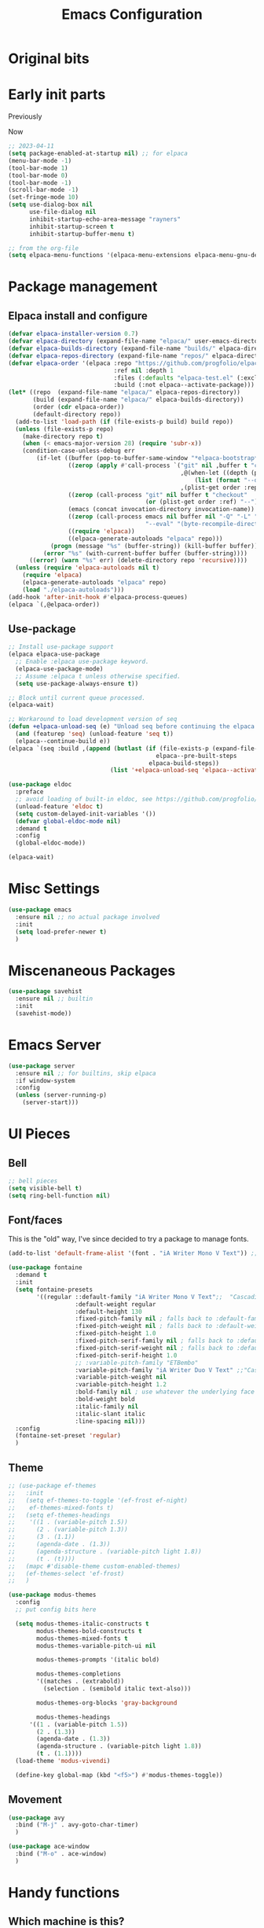 #+title: Emacs Configuration
#+property: header-args:emacs-lisp :exports code :results none :tangle init.el
#+startup: overview

* Original bits

#+begin_src emacs-lisp :exports none :tangle no
  ;; (require 'package)
  ;; (add-to-list 'package-archives '("melpa" . "https://melpa.org/packages/") t)
  ;; (add-to-list 'package-archives '("nongnu" . "https://elpa.nongnu.org/nongnu/") t)

  ;; (setq frame-title-format '("%b")) ;; just show the buffer name

  ;; ;; bell stuff
  ;; (setq ring-bell-function nil)
  ;; (setq visible-bell t)

  ;; ;; follow symlinks
  ;; (setq vc-follow-symlinks t)

  ;; ;; weird elpa SSL issues?
  ;; (setq gnutls-algorithm-priority "NORMAL:-VERS-TLS1.3")

  ;; (defun rayners/personal-machine-p ()
  ;;   (string= (user-real-login-name) "rayners"))

  ;; (defun rayners/work-machine-p ()
  ;;   (not (rayners/personal-machine-p)))

  ;; ;; (use-package modus-themes
  ;; ;;   :ensure
  ;; ;;   :init
  ;; ;;   (setq modus-themes-italic-constructs t
  ;; ;; 	modus-themes-bold-constructs t
  ;; ;; 	modus-themes-region '(no-extend)
  ;; ;; 	modus-themes-paren-match '(intense)
  ;; ;; 	;; org-mode headings
  ;; ;; 	modus-themes-headings '((1 . (rainbow extrabold background 1.2))
  ;; ;; 				(2 . (rainbow bold background 1.1))
  ;; ;; 				)
  ;; ;; 	)
  ;; ;;   ;; (setq 
  ;; ;;   ;; 	modus-themes-headings '((t . section))
  ;; ;;   ;; 	modus-themes-scale-headings t
  ;; ;;   ;; 	;modus-themes-variable-pitch-headings t
  ;; ;;   ;; 	)
  
  ;; ;;   (modus-themes-load-themes)
  ;; ;;   :config
  ;; ;;   (modus-themes-load-vivendi)

  ;; ;;   :bind ("<f5>" . modus-themes-toggle))

  ;; (use-package modus-themes
  ;;   :ensure t
  ;;   :config
  ;;   (setq modus-themes-italic-constructs t)
  ;;   (load-theme 'modus-vivendi)

  ;;   :bind ("<f5>" . modus-themes-toggle))

  ;; (use-package org
  ;;   :ensure
  ;;   :bind (("C-c a" . org-agenda)
  ;; 	 ("C-c c" . org-capture))
  ;;   :hook ((org-mode . auto-fill-mode)
  ;; 	 (org-capture-after-finalize . rayners/org-capture-cleanup-frame)
  ;; 	 ;; (org-capture-mode . rayners/org-capture-setup)
  ;; 	 ;; (org-capture-after-finalize . rayners/org-capture-cleanup))
  ;; 	 )
  ;;   :init
  ;;   (setq org-agenda-files (seq-filter 'file-directory-p '("~/org/" "~/Code/personal/org/org")) ;; include if exists
  ;; 	org-default-notes-file "~/org/inbox.org"
  ;; 	org-return-follows-link t
  ;; 	org-startup-indented t
  ;; 	org-refile-use-outline-path 'file
  ;; 	org-refile-targets '((nil . (:maxlevel . 2))
  ;; 			     (org-agenda-files . (:maxlevel . 2)))
  ;; 	org-agenda-custom-commands '(("n" "Agenda and all TODOs"
  ;; 				      ((agenda #1="")
  ;; 				       (alltodo #1#)))
  ;; 				     (" a" "Basic agenda"
  ;; 				      ((agenda ""
  ;; 					       ((org-agenda-span 1)
  ;; 						(org-agenda-skip-function '(org-agenda-skip-entry-if 'todo 'done 'deadline 'scheduled))
  ;; 						(org-agenda-show-all-dates nil)
  ;; 						(org-agenda-time-grid '((daily today require-timed)
  ;; 									(800 1200 1600 2000)
  ;; 									"......"
  ;; 									"----------------"))
  ;; 						(org-agenda-prefix-format "  %?-12t% s")
  ;; 					       ))
  ;; 				       (agenda nil
  ;; 					       ((org-agenda-entry-types '(:deadline))
  ;; 						(org-deadline-warning-days 7)
  ;; 						(org-agenda-use-time-grid nil)
  ;; 						(org-agenda-show-all-dates nil)
  ;; 						(org-agenda-overriding-header "Deadlines")
  ;; 						))
  ;; 				       (agenda ""
  ;; 					       ((org-agenda-files '("~/org/gcal.org"))
  ;; 						(org-agenda-show-all-dates nil)
  ;; 						(org-agenda-use-time-grid nil)
  ;; 						(org-agenda-skip-function '(org-agenda-skip-entry-if 'notregexp "Interview\\|Feedback Session\\|Onboarding"))
  ;; 						(org-agenda-prefix-format "  %?-12t% s")
  ;; 						(org-agenda-overriding-header "Interviews")
  ;; 						))
  ;; 				       (tags-todo "work"
  ;; 						  ((org-agenda-skip-function '(org-agenda-skip-entry-if 'scheduled))
  ;; 						   (org-agenda-overriding-header "Work Stuff"))
  ;; 						  )
  ;; 				       (tags-todo "-work"
  ;; 						  ((org-agenda-overriding-header "Other Tasks"))
  ;; 						  )
  ;; 				       ))
  ;; 				     (" i" "Inbox" tags-todo "inbox")
  ;; 				     )
  ;; 	org-capture-templates '(
  ;; 				("t" "Task" entry (file+headline "" "Tasks")
  ;; 				 "* TODO %?\n  %u\n  %a")
  ;; 				("R" "To read" entry (file "~/Code/personal/org/org/to-read.org")
  ;; 				 "* TODO %:annotation\n  %i\n"
  ;; 				 :immediate-finish t)
  ;; 				)
  ;; 	)
  ;;   :config
  ;;   ;; (defadvice org-capture (before make-full-window-frame activate)
  ;;   ;;   (if (equal "emacs-capture" (frame-parameter nil 'name))
  ;;   ;; 	(delete-other-windows)))
  ;;   ;; (defadvice org-capture-finalize (after delete-capture-frame activate)
  ;;   ;;   (if (equal "emacs-capture" (frame-parameter nil 'name))
  ;;   ;; 	(delete-frame)))
  ;;   ;; (defun rayners/org-capture-cleanup ()
  ;;   ;;   (-when-let ((&alist 'name name) (frame-parameters))
  ;;   ;;     (when (equal name "org-protocol-capture")
  ;;   ;; 	(delete-frame))))
  ;;   ;; (defun rayners/org-capture-setup ()
  ;;   ;;   (-when-let ((&alist 'name name) (frame-parameters))
  ;;   ;;     (when (equal name "org-protocol-capture")
  ;;   ;; 	(progn
  ;;   ;; 	  (delete-other-windows)
  ;;   ;; 	  (raise-frame)))))
  ;;   )
  ;; (use-package f
  ;;   :ensure t)

  ;; (use-package org-roam
  ;;   :ensure t
  ;;   :after f
  ;;   :bind (("C-c n l" . org-roam-buffer-toggle)
  ;; 	 ("C-c n c" . org-roam-capture)
  ;; 	 ("C-c n f" . org-roam-node-find)
  ;; 	 ("C-c n i" . org-roam-node-insert)
  ;; 	 ("C-c n t" . org-roam-dailies-capture-today)
  ;; 	 ("C-c n T" . org-roam-dailies-goto-today)
  ;; 	 )
  ;;   :config
  ;;   (org-roam-setup)
  ;;   (require 'org-roam-protocol)
  ;;   (cl-defmethod org-roam-node-directories ((node org-roam-node))
  ;;     (if-let ((dirs (file-name-directory (file-relative-name (org-roam-node-file node) org-roam-directory))))
  ;; 	(format "(%s)" (string-join (f-split dirs) "/"))
  ;;       ""))
  ;;   :init
  ;;   (add-to-list 'display-buffer-alist
  ;; 	       '("\\*org-roam\\*"
  ;; 		 (display-buffer-in-direction)
  ;; 		 (direction . right)
  ;; 		 (window-width . 0.33)
  ;; 		 (window-height . fit-window-to-buffer)))
  ;;   (setq org-roam-v2-ack t
  ;; 	org-roam-directory "~/roam"
  ;; 	org-roam-capture-templates '(("d" "default/local" plain "%?"
  ;; 				      :if-new (file+head "${slug}.org"
  ;; 							 "#+title: ${title}\n")
  ;; 				      :unnarrowed t)
  ;; 				     ("s" "shared" plain "%?"
  ;; 				      :if-new (file+head "shared/${slug}.org"
  ;; 							 "#+title: ${title}\n")
  ;; 				      :unnarrowed t))
  ;; 	org-roam-node-display-template "${directories:10} ${title:*} ${tags:10}"
  ;; 	org-roam-capture-ref-templates '(("r" "ref" plain "%?"
  ;; 					  :if-new (file+head "${slug}.org"
  ;; 							     "#+title: ${title}\n")
  ;; 					  :unnarrowed t))
  ;;  	;; org-roam-dailies-directory "daily/"
  ;; 	;; org-roam-dail
  ;; 	;; org-roam-dailies-directory "daily/" ;; default... for now
  ;; 	;; org-roam-dailies-capture-templates '(("d" "default/local" entry "* %<%H:%M>\n\n%?"
  ;; 	;; 				      :if-new (file+datetree "%<%Y-%b>.org" day))
  ;; 	;; 				     ("s" "shared" entry "* %<%H:%M>\n\n%?"
  ;; 	;; 				      :if-new (file+datetree "../shared/daily/%<%Y-%b>.org" day))
  ;; 	;; 				     )
  ;; 	;; org-roam-dailies-capture-templates '(("d" "daily" entry "* %?"
  ;; 	;; 				      :if-new (file+datetree "%<%Y-%b>.org" week)))
  ;; 	)
  ;;   ;; (n-roam-tag-sources '(prop vanilla all-directories))
  ;;   ;; (org-roam-capture-templates '(("d" "default/local" plain (function org-roam-capture--get-point)
  ;;   ;; 				 "%?"
  ;;   ;; 				 :file-name "${slug}"
  ;;   ;; 				 :head "#+title: ${title}\n\n"
  ;;   ;; 				 :unnarrowed t)
  ;;   ;; 				("w" "work" plain (function org-roam-capture--get-point)
  ;;   ;; 				 "%?"
  ;;   ;; 				 :file-name "work/${slug}"
  ;;   ;; 				 :head "#+title: ${title}\n\n"
  ;;   ;; 				 :unnarrowed t)
  ;;   ;; 				("i" "icloud" plain (function org-roam-capture--get-point)
  ;;   ;; 				 "%?"
  ;;   ;; 				 :file-name "icloud/${slug}"
  ;;   ;; 				 :head "#+title: ${title}\n\n"
  ;;   ;; 				 :unnarrowed t)))
  ;;   )

  ;; (use-package org-gcal
  ;;   :if (rayners/work-machine-p)
  ;;   :after org
  ;;   :config
  ;;   (let* ((creds (nth 0 (auth-source-search :host "org-gcal" :require '(:user :secret))))
  ;; 	 (gcal-id (if creds (plist-get creds :user)))
  ;; 	 (gcal-secret (if creds (funcall (plist-get creds :secret)))))
  ;;     (setq org-gcal-client-id gcal-id
  ;; 	  org-gcal-client-secret gcal-secret
  ;; 	  org-gcal-file-alist (list `(,(plist-get (nth 0 (auth-source-search :host "gmail")) :user) . "~/org/gcal.org"))
  ;; 	  org-gcal-auto-archive nil
  ;; 	  org-gcal-notify-p nil
  ;; 	  org-gcal-remove-api-cancelled-events t))
  ;;   :hook ((org-agenda-mode . org-gcal-fetch)
  ;; 	 (org-capture-after-finalize . org-gcal-fetch))
  ;;   )

  ;; (use-package mini-frame
  ;;   :ensure
  ;;   :init
  ;;   (mini-frame-mode +1))

  ;; (use-package selectrum
  ;;   :after mini-frame
  ;;   :ensure
  ;;   :init
  ;;   (selectrum-mode +1))

  ;; (use-package orderless
  ;;   :ensure
  ;;   :custom (completion-styles '(orderless))
  ;;   )

  ;; (use-package marginalia
  ;;   :ensure
  ;;   :init
  ;;   (marginalia-mode))

  ;; (use-package autorevert
  ;;   :hook (after-init . global-auto-revert-mode)) ; always on for everybody

  ;; (use-package exec-path-from-shell
  ;;   :ensure
  ;;   :config
  ;;   (when (memq window-system '(mac ns))
  ;;     (exec-path-from-shell-initialize)))

  ;; (use-package notmuch
  ;;   :ensure
  ;;   :bind (("C-c m m" . rayners-notmuch)
  ;; 	 :map notmuch-search-mode-map
  ;; 	 ("D" . (lambda ()
  ;; 		  "Mark message as trash"
  ;; 		  (interactive)
  ;; 		  (notmuch-search-tag '("-inbox" "+trash"))
  ;; 		  (notmuch-search-next-thread))))
  ;;   :config
  ;;   (defun rayners-notmuch ()
  ;;     (interactive)
  ;;     (delete-other-windows)
  ;;     (notmuch))

  ;;   :init
  ;;   (setq notmuch-archive-tags '("-inbox")
  ;; 	notmuch-search-oldest-first nil))

  ;; (use-package rainbow-delimiters
  ;;   :ensure
  ;;   :hook (prog-mode . rainbow-delimiters-mode))

  ;; (use-package paren
  ;;   :config
  ;;   (show-paren-mode 1))

  ;; (use-package consult
  ;;   :ensure
  ;;   :bind (("C-x b" . consult-buffer)
  ;; 	 ("M-s l" . consult-line)
  ;; 	 ("M-s e" . consult-isearch)
  ;; 	 :map isearch-mode-map
  ;; 	 ("M-e" . consult-isearch)
  ;; 	 ("M-s e" . consult-isearch)
  ;; 	 ("M-s l" . consult-line)
  ;; 	 ))

  ;; (use-package embark
  ;;   :ensure t
  ;;   :bind (("C-." . embark-act)))

  ;; (use-package yaml-mode
  ;;   :ensure t)

  ;; (use-package tramp
  ;;   :ensure t)

  ;; (use-package magit
  ;;   :ensure t
  ;;   :after tramp
  ;;   :bind (("C-x C-z" . magit-status)
  ;; 	 ("C-x C-Z" . rayners/yadm-magit-status))
  ;;   :init
  ;;   (require 'tramp)
  ;;   (add-to-list 'tramp-methods
  ;; 	       '("yadm"
  ;; 		 (tramp-login-program "/usr/local/bin/yadm")
  ;; 		 (tramp-login-args (("enter")))
  ;; 		 (tramp-login-env (("SHELL") ("/bin/sh")))
  ;; 		 (tramp-remote-shell "/bin/zsh")
  ;; 		 (tramp-remote-shell-args ("-c"))))
  ;;   (defun rayners/yadm-magit-status ()
  ;;     (interactive)
  ;;     (magit-status "/yadm::"))
  ;;   )

  ;; (use-package groovy-mode
  ;;   :when (rayners/work-machine-p)
  ;;   :ensure
  ;;   :mode "Jenkinsfile\\'")

  ;; (use-package server
  ;;   :if window-system
  ;;   :config
  ;;   (unless (server-running-p)
  ;;     (server-start)))

  ;; (use-package noflet
  ;;   :ensure t)

  ;; (use-package protobuf-mode
  ;;   :ensure t)

  ;; (use-package dockerfile-mode
  ;;   :mode "Dockerfile-.*\\'"
  ;;   :ensure t)
  ;; ;; swiping from https://github.com/hlissner/doom-emacs/blob/develop/modules/lang/org/autoload/org-capture.el

  ;; (defvar rayners/org-capture-frame-parameters
  ;;   '((name . "emacs-capture")
  ;;     (width . 70)
  ;;     (height . 25)
  ;;     (transient . t)
  ;;     (menu-bbar-lines . 1))
  ;;   "TODO")

  ;; (defun rayners/org-capture-open-frame (&optional initial-input key)
  ;;   "Opens the org-capture window in a floating frame that cleans
  ;; itself up once you're done. This can be called from an external
  ;; shell script."
  ;;   (interactive)
  ;;   (when (and initial-input (string-empty-p initial-input))
  ;;     (setq initial-input nil))
  ;;   (when (and key (string-empty-p key))
  ;;     (setq key nil))
  ;;   (let* ((frame-title-format "")
  ;; 	 (frame (if (rayners/org-capture-frame-p)
  ;; 		    (selected-frame)
  ;; 		  (make-frame rayners/org-capture-frame-parameters))))
  ;;     (select-frame-set-input-focus frame)
  ;;     (with-selected-frame frame
  ;;       (require 'org-capture)
  ;;       (condition-case ex
  ;; 	  (noflet ((switch-to-buffer-other-window (buf) (switch-to-buffer buf)))
  ;;      (let ((org-capture-initial initial-input)
  ;; 	   org-capture-entry)
  ;;        (when (and key (not (string-empty-p key)))
  ;; 	 (setq org-capture-entry (org-capture-select-template key)))
  ;;        (org-capture)))
  ;; 	('error
  ;; 	 (message "org-capture: %s" (error-message-string ex))
  ;; 	 (delete-frame))))))

  ;; (defun rayners/org-capture-frame-p ()
  ;;     (and (equal (alist-get 'name rayners/org-capture-frame-parameters)
  ;; 		(frame-parameter nil 'name))
  ;; 	 (frame-parameter nil 'transient)))

  ;; (defun rayners/org-capture-cleanup-frame ()
  ;;   "Closes it"
  ;;   (when (and (rayners/org-capture-frame-p)
  ;; 	     (not org-capture-is-refiling))
  ;;     (delete-frame nil t)))

  ;; (defun make-capture-frame ()
  ;;   "Create a new frame and run org-capture."
  ;;   (interactive)
  ;;   (make-frame '((name . "emacs-capture")))
  ;;   (select-frame-by-name "emacs-capture")
  ;;   (delete-other-windows)
  ;;   (noflet ((switch-to-buffer-other-window (buf) (switch-to-buffer buf)))
  ;;     (org-capture)))

  ;; (custom-set-variables
  ;;  ;; custom-set-variables was added by Custom.
  ;;  ;; If you edit it by hand, you could mess it up, so be careful.
  ;;  ;; Your init file should contain only one such instance.
  ;;  ;; If there is more than one, they won't work right.
  ;;  '(custom-safe-themes
  ;;    '("dde643b0efb339c0de5645a2bc2e8b4176976d5298065b8e6ca45bc4ddf188b7" default))
  ;;  '(package-selected-packages
  ;;    '(forge markdown-mode slack dockerfile-mode haml-mode f protobuf-mode protobuf noflet groovy-mode tramp magit yaml-mode consult embark embark-consult rainbow-delimiters mini-frame exec-path-from-shell notmuch org-gcal which-key selectrum marginalia orderless org-roam project use-package))
  ;;  '(safe-local-variable-values
  ;;    '((eval progn
  ;; 	   (setq-local org-roam-directory
  ;; 		       (locate-dominating-file default-directory ".dir-locals.el"))
  ;; 	   (setq-local org-roam-db-location
  ;; 		       (concat org-roam-directory "org-roam.db"))))))
  ;; (custom-set-faces
  ;;  ;; custom-set-faces was added by Custom.
  ;;  ;; If you edit it by hand, you could mess it up, so be careful.
  ;;  ;; Your init file should contain only one such instance.
  ;;  ;; If there is more than one, they won't work right.
  ;;  )

#+end_src

* Early init parts

Previously
#+begin_src emacs-lisp :exports none :tangle no
  ;;  (setq package-enabled-at-startup t)
  ;; old stuff

  ;; (setq frame-inhibit-implied-resize t)
  ;; ;(menu-bar-mode -1)
  ;; (menu-bar-mode t)
  ;; (tool-bar-mode -1)
  ;; (scroll-bar-mode -1)
  ;; (setq inhibit-splash-screen t)
  ;; (setq use-dialog-box t)
  ;; (setq use-file-dialog nil)
  ;; (setq inhibit-startup-echo-area-message "rayners")
  ;; (setq inhibit-startup-screen t)
  ;; (setq inhibit-startup-buffer-menu t)
#+end_src

Now
#+begin_src emacs-lisp :tangle early-init.el
  ;; 2023-04-11
  (setq package-enabled-at-startup nil) ;; for elpaca
  (menu-bar-mode -1)
  (tool-bar-mode 1)
  (tool-bar-mode 0)
  (tool-bar-mode -1)
  (scroll-bar-mode -1)
  (set-fringe-mode 10)
  (setq use-dialog-box nil
        use-file-dialog nil
        inhibit-startup-echo-area-message "rayners"
        inhibit-startup-screen t
        inhibit-startup-buffer-menu t)

  ;; from the org-file
  (setq elpaca-menu-functions '(elpaca-menu-extensions elpaca-menu-gnu-devel-elpa))
#+end_src

* Package management
** Elpaca install and configure

#+begin_src emacs-lisp
  (defvar elpaca-installer-version 0.7)
  (defvar elpaca-directory (expand-file-name "elpaca/" user-emacs-directory))
  (defvar elpaca-builds-directory (expand-file-name "builds/" elpaca-directory))
  (defvar elpaca-repos-directory (expand-file-name "repos/" elpaca-directory))
  (defvar elpaca-order '(elpaca :repo "https://github.com/progfolio/elpaca.git"
                                :ref nil :depth 1
                                :files (:defaults "elpaca-test.el" (:exclude "extensions"))
                                :build (:not elpaca--activate-package)))
  (let* ((repo  (expand-file-name "elpaca/" elpaca-repos-directory))
         (build (expand-file-name "elpaca/" elpaca-builds-directory))
         (order (cdr elpaca-order))
         (default-directory repo))
    (add-to-list 'load-path (if (file-exists-p build) build repo))
    (unless (file-exists-p repo)
      (make-directory repo t)
      (when (< emacs-major-version 28) (require 'subr-x))
      (condition-case-unless-debug err
          (if-let ((buffer (pop-to-buffer-same-window "*elpaca-bootstrap*"))
                   ((zerop (apply #'call-process `("git" nil ,buffer t "clone"
                                                   ,@(when-let ((depth (plist-get order :depth)))
                                                       (list (format "--depth=%d" depth) "--no-single-branch"))
                                                   ,(plist-get order :repo) ,repo))))
                   ((zerop (call-process "git" nil buffer t "checkout"
                                         (or (plist-get order :ref) "--"))))
                   (emacs (concat invocation-directory invocation-name))
                   ((zerop (call-process emacs nil buffer nil "-Q" "-L" "." "--batch"
                                         "--eval" "(byte-recompile-directory \".\" 0 'force)")))
                   ((require 'elpaca))
                   ((elpaca-generate-autoloads "elpaca" repo)))
              (progn (message "%s" (buffer-string)) (kill-buffer buffer))
            (error "%s" (with-current-buffer buffer (buffer-string))))
        ((error) (warn "%s" err) (delete-directory repo 'recursive))))
    (unless (require 'elpaca-autoloads nil t)
      (require 'elpaca)
      (elpaca-generate-autoloads "elpaca" repo)
      (load "./elpaca-autoloads")))
  (add-hook 'after-init-hook #'elpaca-process-queues)
  (elpaca `(,@elpaca-order))
#+end_src

** Use-package

#+begin_src emacs-lisp
  ;; Install use-package support
  (elpaca elpaca-use-package
    ;; Enable :elpaca use-package keyword.
    (elpaca-use-package-mode)
    ;; Assume :elpaca t unless otherwise specified.
    (setq use-package-always-ensure t))

  ;; Block until current queue processed.
  (elpaca-wait)

  ;; Workaround to load development version of seq
  (defun +elpaca-unload-seq (e) "Unload seq before continuing the elpaca build, then continue to build the recipe E."
    (and (featurep 'seq) (unload-feature 'seq t))
    (elpaca--continue-build e))
  (elpaca `(seq :build ,(append (butlast (if (file-exists-p (expand-file-name "seq" elpaca-builds-directory))
                                            elpaca--pre-built-steps
                                          elpaca-build-steps))
                               (list '+elpaca-unload-seq 'elpaca--activate-package))))

  (use-package eldoc
    :preface
    ;; avoid loading of built-in eldoc, see https://github.com/progfolio/elpaca/issues/236#issuecomment-1879838229
    (unload-feature 'eldoc t)
    (setq custom-delayed-init-variables '())
    (defvar global-eldoc-mode nil)
    :demand t
    :config
    (global-eldoc-mode))

  (elpaca-wait)
#+end_src

* Misc Settings
#+begin_src emacs-lisp
  (use-package emacs
    :ensure nil ;; no actual package involved
    :init
    (setq load-prefer-newer t)
    )

#+end_src
* Miscenaneous Packages

#+begin_src emacs-lisp
  (use-package savehist
    :ensure nil ;; builtin
    :init
    (savehist-mode))
#+end_src
* Emacs Server
#+begin_src emacs-lisp
  (use-package server
    :ensure nil ;; for builtins, skip elpaca
    :if window-system
    :config
    (unless (server-running-p)
      (server-start)))
#+end_src
* UI Pieces
** Bell

#+begin_src emacs-lisp
  ;; bell pieces
  (setq visible-bell t)
  (setq ring-bell-function nil)
#+end_src

** Font/faces
This is the "old" way, I've since decided to try a package to manage fonts.
#+begin_src emacs-lisp :tangle no
  (add-to-list 'default-frame-alist '(font . "iA Writer Mono V Text")) ;;"JetBrainsMono Nerd Font Mono-12"))
#+end_src

#+begin_src emacs-lisp
  (use-package fontaine
    :demand t
    :init
    (setq fontaine-presets
          '((regular ::default-family "iA Writer Mono V Text";;  "Cascadia Code PL";;:default-family "JetBrainsMono Nerd Font Mono"
                     :default-weight regular
                     :default-height 130
                     :fixed-pitch-family nil ; falls back to :default-family
                     :fixed-pitch-weight nil ; falls back to :default-weight
                     :fixed-pitch-height 1.0
                     :fixed-pitch-serif-family nil ; falls back to :default-family
                     :fixed-pitch-serif-weight nil ; falls back to :default-weight
                     :fixed-pitch-serif-height 1.0
                     ;; :variable-pitch-family "ETBembo"
                     :variable-pitch-family "iA Writer Duo V Text" ;;"CaskaydiaCove Nerd Font Propo"
                     :variable-pitch-weight nil
                     :variable-pitch-height 1.2
                     :bold-family nil ; use whatever the underlying face has
                     :bold-weight bold
                     :italic-family nil
                     :italic-slant italic
                     :line-spacing nil)))
    :config
    (fontaine-set-preset 'regular)
    )
#+end_src

** Theme

#+begin_src emacs-lisp
  ;; (use-package ef-themes
  ;;   :init
  ;;   (setq ef-themes-to-toggle '(ef-frost ef-night)
  ;; 	ef-themes-mixed-fonts t)
  ;;   (setq ef-themes-headings
  ;; 	'((1 . (variable-pitch 1.5))
  ;; 	  (2 . (variable-pitch 1.3))
  ;; 	  (3 . (1.1))
  ;; 	  (agenda-date . (1.3))
  ;; 	  (agenda-structure . (variable-pitch light 1.8))
  ;; 	  (t . (t))))
  ;;   (mapc #'disable-theme custom-enabled-themes)
  ;;   (ef-themes-select 'ef-frost)
  ;;   )

  (use-package modus-themes
    :config
    ;; put config bits here

    (setq modus-themes-italic-constructs t
          modus-themes-bold-constructs t
          modus-themes-mixed-fonts t
          modus-themes-variable-pitch-ui nil

          modus-themes-prompts '(italic bold)

          modus-themes-completions
          '((matches . (extrabold))
            (selection . (semibold italic text-also)))

          modus-themes-org-blocks 'gray-background

          modus-themes-headings
        '((1 . (variable-pitch 1.5))
          (2 . (1.3))
          (agenda-date . (1.3))
          (agenda-structure . (variable-pitch light 1.8))
          (t . (1.1))))
    (load-theme 'modus-vivendi)

    (define-key global-map (kbd "<f5>") #'modus-themes-toggle))
#+end_src

** Movement
#+begin_src emacs-lisp
  (use-package avy
    :bind ("M-j" . avy-goto-char-timer)
    )

  (use-package ace-window
    :bind ("M-o" . ace-window)
    )
#+end_src
* Handy functions
** Which machine is this?

Since I use this config for both work and personal/other non-work
functions, it is handy to have functions I can reference later in the
configuration that will determine which configuration I should be
using. For these, I have it keyed off the login username, which for my
personal machine is =rayners=. If my work login ever has the same
value, these functions will need to be updated.

#+begin_src emacs-lisp

  ;; work or personal machine, I use the config for both
  (defun rayners/personal-machine-p ()
    (string= (user-real-login-name) "rayners"))

  (defun rayners/work-machine-p ()
    (not (rayners/personal-machine-p)))
#+end_src

* Completion
** Vertico

#+begin_src emacs-lisp
  (use-package vertico
    :init
    (vertico-mode))

  ;; (use-package vertico-posf'rame
  ;;   :after vertico
  ;;   :init
  ;;   (vertico-posframe-mode 1))
#+end_src

** Marginalia

#+begin_src emacs-lisp
  (use-package marginalia
    :init
    (marginalia-mode))
#+end_src

** Orderless

This allows completion to be more than just straight strings.

#+begin_src emacs-lisp
  (use-package orderless
    :custom
    (completion-styles '(orderless basic)))
#+end_src

** Corfu

This is the other completion thingy. Seems like vertico doesn't work in eshells?

#+begin_src emacs-lisp
  (use-package corfu
    :init
    (global-corfu-mode))
#+end_src

* Org Mode
** Auto tangling

#+begin_src emacs-lisp
  
#+end_src
** Indent mode
#+begin_src emacs-lisp
(setq org-startup-indented t)
#+end_src

** Setup the structure templates
#+begin_src emacs-lisp
  (require 'org-tempo)
#+end_src

* Dealing with code
** Treesitter
#+begin_src emacs-lisp
  (setq treesit-language-source-alist
        '(
          (javascript "https://github.com/tree-sitter/tree-sitter-javascript" "v0.20.1" "src")
          (typescript "https://github.com/tree-sitter/tree-sitter-typescript" "v0.20.3" "typescript/src")
          (dockerfile "https://github.com/camdencheek/tree-sitter-dockerfile" "main" "src")
          (tsx "https://github.com/tree-sitter/tree-sitter-typescript" "v0.20.3" "tsx/src")
          (ruby "https://github.com/tree-sitter/tree-sitter-ruby" "v0.20.1" "src")
          ))
#+end_src
** Project.el

Let's explicitly load it, for reasons.

#+begin_src emacs-lisp
  ;; (use-package project
  ;;   :custom (project-vc-extra-root-markers '("module.json"))
  ;;   )
#+end_src

** Magit

I <3 Magit. I want to figure out how to load it so that the =project.el= magit menu/keybinding is available before I load it.

#+begin_src emacs-lisp
  (use-package magit
    :commands magit-project-status
    :bind ("C-x p m" . magit-project-status)
    :hook (git-commit-setup . git-commit-turn-on-flyspell)
    )

  (use-package transient)
  (use-package forge
    :after (magit transient))
#+end_src

** Searching

=ripgrep= is faster than =grep=

#+begin_src emacs-lisp
  (setq xref-search-program 'ripgrep)
#+end_src

** Delimiters
#+begin_src emacs-lisp
  (use-package rainbow-delimiters
    :hook (prog-mode . rainbow-delimiters-mode)
    )
#+end_src

** File formats

*** No tabs

Don't forget, you can use =M-x untabify= to nix tabs if needed.

#+begin_src emacs-lisp
  (setq-default indent-tabs-mode nil)
#+end_src

*** Haml

#+begin_src emacs-lisp
  (use-package haml-mode)
#+end_src

*** JS

#+begin_src emacs-lisp
  ;; (use-package js-ts
  ;;   :elpaca nil
  ;;   )

  ;; (defun rayners/js-setup ()
  ;;   (setq-local flycheck-command-wrapper-function
  ;;               (lambda (command)
  ;;                 (append '("npx") command))))

  ;; (add-hook 'js-mode-hook #'rayners/js-setup)
#+end_src

*** Groovy

#+begin_src emacs-lisp
  (use-package groovy-mode)
#+end_src

*** YAML files
#+begin_src emacs-lisp
  (use-package yaml-mode)
#+end_src
*** Markdown files
#+begin_src emacs-lisp
  (use-package markdown-mode)
#+end_src
*** Protobuf
#+begin_src emacs-lisp
  (use-package protobuf-mode)
#+end_src
** Searching in files
*** consult
#+begin_src emacs-lisp
  ;; (use-package consult
  ;;   :bind (("C-s" . consult-line)))

  ;; Swiped from Consult docs for now

  ;; Example configuration for Consult
  (use-package consult
    ;; Replace bindings. Lazily loaded due by `use-package'.
    :bind (;; C-c bindings in `mode-specific-map'
           ("C-c M-x" . consult-mode-command)
           ("C-c h" . consult-history)
           ("C-c k" . consult-kmacro)
           ("C-c m" . consult-man)
           ("C-c i" . consult-info)
           ([remap Info-search] . consult-info)
           ;; C-x bindings in `ctl-x-map'
           ("C-x M-:" . consult-complex-command)     ;; orig. repeat-complex-command
           ("C-x b" . consult-buffer)                ;; orig. switch-to-buffer
           ("C-x 4 b" . consult-buffer-other-window) ;; orig. switch-to-buffer-other-window
           ("C-x 5 b" . consult-buffer-other-frame)  ;; orig. switch-to-buffer-other-frame
           ("C-x t b" . consult-buffer-other-tab)    ;; orig. switch-to-buffer-other-tab
           ("C-x r b" . consult-bookmark)            ;; orig. bookmark-jump
           ("C-x p b" . consult-project-buffer)      ;; orig. project-switch-to-buffer
           ;; Custom M-# bindings for fast register access
           ("M-#" . consult-register-load)
           ("M-'" . consult-register-store)          ;; orig. abbrev-prefix-mark (unrelated)
           ("C-M-#" . consult-register)
           ;; Other custom bindings
           ("M-y" . consult-yank-pop)                ;; orig. yank-pop
           ;; M-g bindings in `goto-map'
           ("M-g e" . consult-compile-error)
           ("M-g f" . consult-flycheck)              ;; Alternative: consult-flycheck
           ("M-g g" . consult-goto-line)             ;; orig. goto-line
           ("M-g M-g" . consult-goto-line)           ;; orig. goto-line
           ("M-g o" . consult-outline)               ;; Alternative: consult-org-heading
           ("M-g m" . consult-mark)
           ("M-g k" . consult-global-mark)
           ("M-g i" . consult-imenu)
           ("M-g I" . consult-imenu-multi)
           ;; M-s bindings in `search-map'
           ("M-s d" . consult-find)                  ;; Alternative: consult-fd
           ("M-s c" . consult-locate)
           ("M-s g" . consult-grep)
           ("M-s G" . consult-git-grep)
           ("M-s r" . consult-ripgrep)
           ("M-s l" . consult-line)
           ("M-s L" . consult-line-multi)
           ("M-s k" . consult-keep-lines)
           ("M-s u" . consult-focus-lines)
           ;; Isearch integration
           ("M-s e" . consult-isearch-history)
           :map isearch-mode-map
           ("M-e" . consult-isearch-history)         ;; orig. isearch-edit-string
           ("M-s e" . consult-isearch-history)       ;; orig. isearch-edit-string
           ("M-s l" . consult-line)                  ;; needed by consult-line to detect isearch
           ("M-s L" . consult-line-multi)            ;; needed by consult-line to detect isearch
           ;; Minibuffer history
           :map minibuffer-local-map
           ("M-s" . consult-history)                 ;; orig. next-matching-history-element
           ("M-r" . consult-history))                ;; orig. previous-matching-history-element

    ;; Enable automatic preview at point in the *Completions* buffer. This is
    ;; relevant when you use the default completion UI.
    :hook (completion-list-mode . consult-preview-at-point-mode)

    ;; The :init configuration is always executed (Not lazy)
    :init

    ;; Optionally configure the register formatting. This improves the register
    ;; preview for `consult-register', `consult-register-load',
    ;; `consult-register-store' and the Emacs built-ins.
    (setq register-preview-delay 0.5
          register-preview-function #'consult-register-format)

    ;; Optionally tweak the register preview window.
    ;; This adds thin lines, sorting and hides the mode line of the window.
    (advice-add #'register-preview :override #'consult-register-window)

    ;; Use Consult to select xref locations with preview
    (setq xref-show-xrefs-function #'consult-xref
          xref-show-definitions-function #'consult-xref)

    ;; Configure other variables and modes in the :config section,
    ;; after lazily loading the package.
    :config

    ;; Optionally configure preview. The default value
    ;; is 'any, such that any key triggers the preview.
    ;; (setq consult-preview-key 'any)
    ;; (setq consult-preview-key "M-.")
    ;; (setq consult-preview-key '("S-<down>" "S-<up>"))
    ;; For some commands and buffer sources it is useful to configure the
    ;; :preview-key on a per-command basis using the `consult-customize' macro.
    (consult-customize
     consult-theme :preview-key '(:debounce 0.2 any)
     consult-ripgrep consult-git-grep consult-grep
     consult-bookmark consult-recent-file consult-xref
     consult--source-bookmark consult--source-file-register
     consult--source-recent-file consult--source-project-recent-file
     ;; :preview-key "M-."
     :preview-key '(:debounce 0.4 any))

    ;; Optionally configure the narrowing key.
    ;; Both < and C-+ work reasonably well.
    (setq consult-narrow-key "<") ;; "C-+"

    ;; Optionally make narrowing help available in the minibuffer.
    ;; You may want to use `embark-prefix-help-command' or which-key instead.
    ;; (define-key consult-narrow-map (vconcat consult-narrow-key "?") #'consult-narrow-help)

    ;; By default `consult-project-function' uses `project-root' from project.el.
    ;; Optionally configure a different project root function.
    ;;;; 1. project.el (the default)
    ;; (setq consult-project-function #'consult--default-project--function)
    ;;;; 2. vc.el (vc-root-dir)
    ;; (setq consult-project-function (lambda (_) (vc-root-dir)))
    ;;;; 3. locate-dominating-file
    ;; (setq consult-project-function (lambda (_) (locate-dominating-file "." ".git")))
    ;;;; 4. projectile.el (projectile-project-root)
    ;; (autoload 'projectile-project-root "projectile")
    ;; (setq consult-project-function (lambda (_) (projectile-project-root)))
    ;;;; 5. No project support
    ;; (setq consult-project-function nil)
  )
#+end_src
** Checking stuff
#+begin_src emacs-lisp
  (use-package flycheck
    :after (exec-path-from-shell rbenv) ;; need to make sure paths are available first
    :init
    (setq flycheck-check-syntax-automatically '(save idle-change mode-enabled)
          flycheck-idle-change-delay 8)
    (global-flycheck-mode))
#+end_src

*** Ruby and Rubocop
I use =rbenv= to manage ruby versions for now.
#+begin_src emacs-lisp
  (use-package rbenv)
#+end_src

=rubocop= works right out of the box, but to use it with =bundle=, I've setup this snippet in a =.dir-locals.el= file:
#+begin_src emacs-lisp :exports none :tangle no
  ((ruby-mode . ((flycheck-command-wrapper-function . (lambda (command)
                                                            (append '("bundle" "exec") command))))))

#+end_src

Maybe we can try this though...
#+begin_src emacs-lisp
  (defun rayners/ruby-setup ()
    (setq-local flycheck-command-wrapper-function
                (lambda (command)
                  (append '("bundle" "exec") command))))

  (add-hook 'ruby-mode-hook #'rayners/ruby-setup)
#+end_src
** Specific Languages and Tools
*** TODO rspec
=elpaca-try= didn't seem to like installing =rspec-mode= so far, maybe
I'll try again soon. It has =ruby-mode= as a requirement, but that's
built-in.
** LSP goodness
#+begin_src emacs-lisp
  ;; workaround from https://github.com/progfolio/elpaca/issues/236
  ;; (elpaca-test
  ;;   :interactive t
  ;;   :early-init
  ;;   (setq elpaca-menu-functions '(elpaca-menu-extensions elpaca-menu-gnu-devel-elpa))
  ;;   :init

  ;;   (elpaca elpaca-use-package
  ;;     (elpaca-use-package-mode)
  ;;     (setq elpaca-use-package-by-default t))
  ;;   (elpaca-wait)

  ;;   (use-package eldoc
  ;;     :preface
  ;;     (unload-feature 'eldoc t)
  ;;     (setq custom-delayed-init-variables '())
  ;;     (defvar global-eldoc-mode nil)
  ;;     :config
  ;;     (global-eldoc-mode)))

  ;; (use-package eldoc
  ;;   :preface
  ;;   (unload-feature 'eldoc t)
  ;;   (setq custom-delayed-init-variables '())
  ;;   (defvar global-eldoc-mode nil)
  ;;   :config
  ;;   (global-eldoc-mode))

  (use-package jsonrpc)
  (use-package eglot
    :after (eldoc jsonrpc)
    :hook (prog-mode . eglot-ensure))

  (use-package flycheck-eglot
    :after (flycheck eglot)
    :config
    (global-flycheck-eglot-mode 1))
#+end_src
** Other tools
#+begin_src emacs-lisp
  (use-package consult-flycheck)
#+end_src
* Shell and path pieces
** =exec-path-from-shell=

#+begin_src emacs-lisp
  (use-package exec-path-from-shell
    :demand t
    :config
    (when (memq window-system '(mac ns))
      (exec-path-from-shell-initialize)))
#+end_src

** Shell windows on the bottom

This needs to match general eshells (=*eshell*=) and project specific eshells (=*project_name-eshell*=)

#+begin_src emacs-lisp
  (setq switch-to-buffer-obey-display-actions t)
  (add-to-list 'display-buffer-alist
    '("\\*\\(?:[a-z0-9_-]+-\\)?e?shell\\*"
      (display-buffer-reuse-mode-window display-buffer-in-direction)
      (mode eshell-mode)
      (direction . bottom)
      (window . root)
      (window-height . 0.25)))
#+end_src

* Reading ePubs

#+begin_src emacs-lisp
  (use-package nov
    :mode ("\\.epub\\'" . nov-mode))

#+end_src

* Reading mail
** notmuch
#+begin_src emacs-lisp
  (use-package notmuch
    :init
    (setq notmuch-archive-tags '("-inbox")
          notmuch-search-oldest-first nil)
    )
#+end_src
* Reading news/articles
** Elfeed
#+begin_src emacs-lisp
  (use-package elfeed
    :config
    (setq elfeed-feeds
          '("https://karthinks.com/index.xml")))

#+end_src
* Taking notes
** denote
#+begin_src emacs-lisp
    (use-package denote
      :custom
      (denote-directory (expand-file-name "~/notes"))
      )
#+end_src

* Emacs Customization System

#+begin_src emacs-lisp
  (setq custom-file "~/.emacs.d/custom.el")
  (load custom-file)
#+end_src


* Chezmoi?
#+begin_src emacs-lisp
  (use-package chezmoi
    :ensure (:host github :repo "tuh8888/chezmoi.el"))

#+end_src
